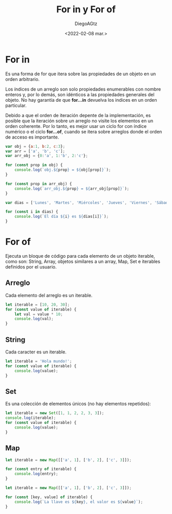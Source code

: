 #+TITLE: For in y For of
#+AUTHOR: DiegoAGtz
#+DATE: <2022-02-08 mar.>

* For in
Es una forma de for que itera sobre las propiedades de un objeto en un orden arbitrario.

Los índices de un arreglo son solo propiedades enumerables con nombre enteros y, por lo demás, son idénticos a las propiedades generales del objeto. No hay garantía de que *for...in* devuelva los indices en un orden particular.

Debido a que el orden de iteración depente de la implementación, es posible que la iteración sobre un arreglo no visite los elementos en un orden coherente. Por lo tanto, es mejor usar un ciclo for con índice numérico o el ciclo *for...of*, cuando se itera sobre arreglos donde el orden de acceso es importante.

#+begin_src js
var obj = {a:1, b:2, c:3};
var arr = ['a', 'b', 'c'];
var arr_obj = {0:'a', 1:'b', 2:'c'};

for (const prop in obj) {
    console.log(`obj.${prop} = ${obj[prop]}`);
}

for (const prop in arr_obj) {
    console.log(`arr_obj.${prop} = ${arr_obj[prop]}`);
}

var dias = ['Lunes', 'Martes', 'Miércoles', 'Jueves', 'Viernes', 'Sábado', 'Domingo'];

for (const i in dias) {
    console.log(`El día ${i} es ${dias[i]}`);
}
#+end_src

#+RESULTS:
#+begin_example
obj.a = 1
obj.b = 2
obj.c = 3
arr_obj.0 = a
arr_obj.1 = b
arr_obj.2 = c
El día 0 es Lunes
El día 1 es Martes
El día 2 es Miércoles
El día 3 es Jueves
El día 4 es Viernes
El día 5 es Sábado
El día 6 es Domingo
undefined
#+end_example

* For of
Ejecuta un bloque de código para cada elemento de un objeto iterable, como son: String, Array, objetos similares a un array, Map, Set e iterables definidos por el usuario.

** Arreglo
Cada elemento del arreglo es un iterable.

#+begin_src js
let iterable = [10, 20, 30];
for (const value of iterable) {
    let val = value * 10;
    console.log(val);
}
#+end_src

#+RESULTS:
: 100
: 200
: 300
: undefined

** String
Cada caracter es un iterable.

#+begin_src js
let iterable = 'Hola mundo!';
for (const value of iterable) {
    console.log(value);
}
#+end_src

** Set
Es una colección de elementos únicos (no hay elementos repetidos):

#+begin_src js
let iterable = new Set([1, 1, 2, 2, 3, 3]);
console.log(iterable);
for (const value of iterable) {
    console.log(value);
}
#+end_src

#+RESULTS:
: Set(3) { 1, 2, 3 }
: 1
: 2
: 3
: undefined

** Map

#+begin_src js
let iterable = new Map([['a', 1], ['b', 2], ['c', 3]]);

for (const entry of iterable) {
    console.log(entry);
}
#+end_src

#+RESULTS:
: ['a '(\, 1)]

#+begin_src js
let iterable = new Map([['a', 1], ['b', 2], ['c', 3]]);

for (const [key, value] of iterable) {
    console.log(`La llave es ${key}, el valor es ${value}`);
}
#+end_src

#+RESULTS:
: La llave es a, el valor es 1
: La llave es b, el valor es 2
: La llave es c, el valor es 3
: undefined
